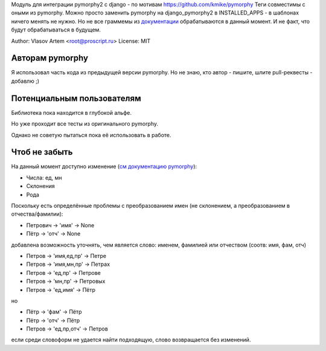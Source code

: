 
Модуль для интеграции pymorphy2 с django - по мотивам https://github.com/kmike/pymorphy
Теги совместимы с оными из pymorphy. Можно просто заменить pymorphy на django_pymorphy2 в INSTALLED_APPS - в шаблонах ничего менять не нужно.
Но не все граммемы из `документации <http://pymorphy.readthedocs.org/en/latest/ref/gram_info_ru.html>`_ обрабатываются в данный момент.
И не факт, что будут обрабатываться в будущем.

Author: Vlasov Artem <root@proscript.ru>
License: MIT

Авторам pymorphy
======================

Я использовал часть кода из предыдущей версии pymorphy. Но не знаю, кто автор - пишите, шлите pull-реквесты - добавлю ;)


Потенциальным пользователям
===========================

Библиотека пока находится в глубокой альфе.

Но уже проходит все тесты из оригинального pymorphy.

Однако не советую пытаться пока её использовать в работе.


Чтоб не забыть
==============

На данный момент доступно изменение (`см документацию pymorphy <http://pymorphy.readthedocs.org/en/latest/ref/gram_info_ru.html>`_):

* Числа: ед, мн
* Склонения
* Рода

Поскольку есть определённые проблемы с преобразованием имен (не склонением, а преобразованием в отчества/фамилии):

* Петрович -> 'имя' -> None
* Пётр -> 'отч' -> None

добавлена возможность уточнять, чем является слово: именем, фамилией или отчеством (соотв: имя, фам, отч)

* Петров -> 'имя,ед,пр' -> Петре
* Петров -> 'имя,мн,пр' -> Петрах
* Петров -> 'ед,пр' -> Петрове
* Петров -> 'мн,пр' -> Петровых
* Петров -> 'ед,имя' -> Пётр

но

* Пётр -> 'фам' -> Пётр
* Пётр -> 'отч' -> Пётр
* Петров -> 'ед,пр,отч' -> Петров

если среди словоформ не удается найти подходящую, слово возвращается без изменений.